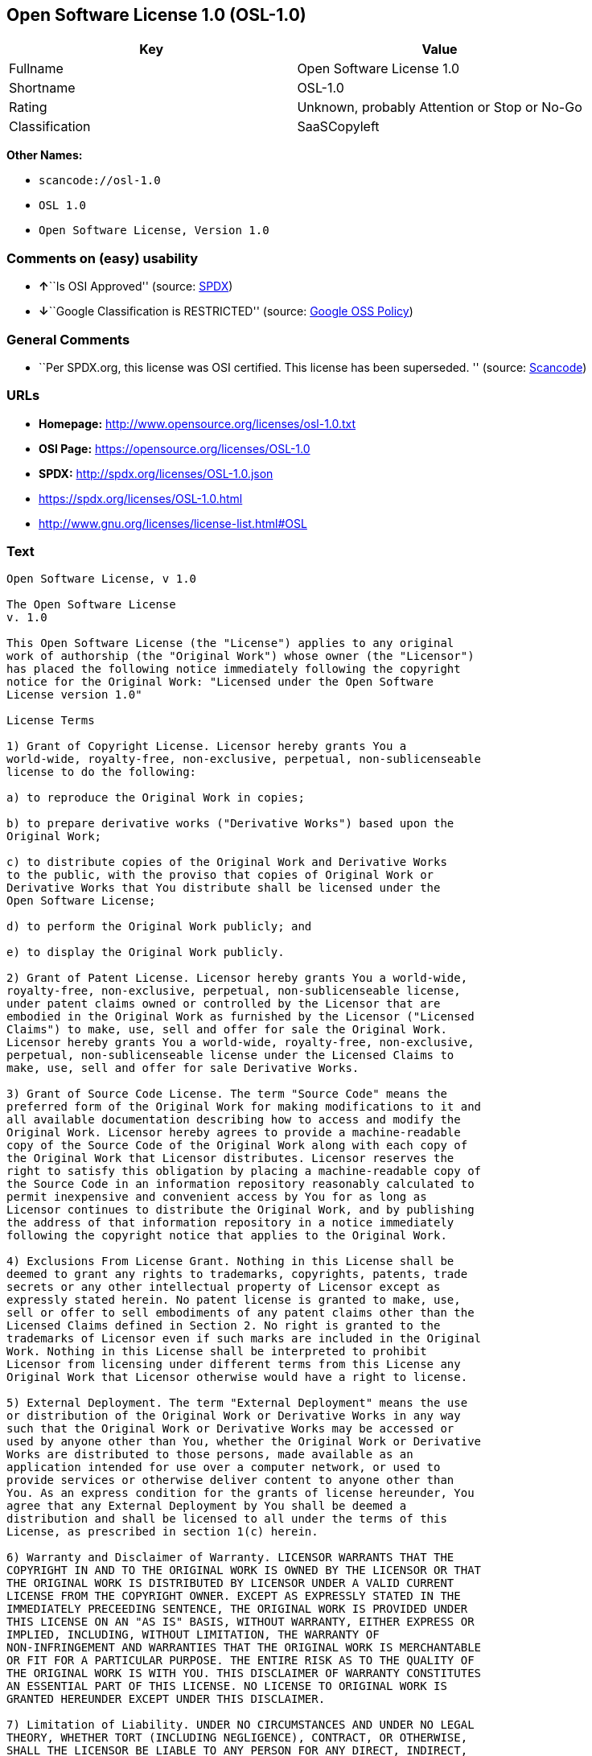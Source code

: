 == Open Software License 1.0 (OSL-1.0)

[cols=",",options="header",]
|===
|Key |Value
|Fullname |Open Software License 1.0
|Shortname |OSL-1.0
|Rating |Unknown, probably Attention or Stop or No-Go
|Classification |SaaSCopyleft
|===

*Other Names:*

* `+scancode://osl-1.0+`
* `+OSL 1.0+`
* `+Open Software License, Version 1.0+`

=== Comments on (easy) usability

* **↑**``Is OSI Approved'' (source:
https://spdx.org/licenses/OSL-1.0.html[SPDX])
* **↓**``Google Classification is RESTRICTED'' (source:
https://opensource.google.com/docs/thirdparty/licenses/[Google OSS
Policy])

=== General Comments

* ``Per SPDX.org, this license was OSI certified. This license has been
superseded. '' (source:
https://github.com/nexB/scancode-toolkit/blob/develop/src/licensedcode/data/licenses/osl-1.0.yml[Scancode])

=== URLs

* *Homepage:* http://www.opensource.org/licenses/osl-1.0.txt
* *OSI Page:* https://opensource.org/licenses/OSL-1.0
* *SPDX:* http://spdx.org/licenses/OSL-1.0.json
* https://spdx.org/licenses/OSL-1.0.html
* http://www.gnu.org/licenses/license-list.html#OSL

=== Text

....
Open Software License, v 1.0

The Open Software License
v. 1.0

This Open Software License (the "License") applies to any original
work of authorship (the "Original Work") whose owner (the "Licensor")
has placed the following notice immediately following the copyright
notice for the Original Work: "Licensed under the Open Software
License version 1.0"

License Terms

1) Grant of Copyright License. Licensor hereby grants You a
world-wide, royalty-free, non-exclusive, perpetual, non-sublicenseable
license to do the following:

a) to reproduce the Original Work in copies;

b) to prepare derivative works ("Derivative Works") based upon the
Original Work;

c) to distribute copies of the Original Work and Derivative Works
to the public, with the proviso that copies of Original Work or
Derivative Works that You distribute shall be licensed under the
Open Software License;

d) to perform the Original Work publicly; and

e) to display the Original Work publicly.

2) Grant of Patent License. Licensor hereby grants You a world-wide,
royalty-free, non-exclusive, perpetual, non-sublicenseable license,
under patent claims owned or controlled by the Licensor that are
embodied in the Original Work as furnished by the Licensor ("Licensed
Claims") to make, use, sell and offer for sale the Original Work.
Licensor hereby grants You a world-wide, royalty-free, non-exclusive,
perpetual, non-sublicenseable license under the Licensed Claims to
make, use, sell and offer for sale Derivative Works.

3) Grant of Source Code License. The term "Source Code" means the
preferred form of the Original Work for making modifications to it and
all available documentation describing how to access and modify the
Original Work. Licensor hereby agrees to provide a machine-readable
copy of the Source Code of the Original Work along with each copy of
the Original Work that Licensor distributes. Licensor reserves the
right to satisfy this obligation by placing a machine-readable copy of
the Source Code in an information repository reasonably calculated to
permit inexpensive and convenient access by You for as long as
Licensor continues to distribute the Original Work, and by publishing
the address of that information repository in a notice immediately
following the copyright notice that applies to the Original Work.

4) Exclusions From License Grant. Nothing in this License shall be
deemed to grant any rights to trademarks, copyrights, patents, trade
secrets or any other intellectual property of Licensor except as
expressly stated herein. No patent license is granted to make, use,
sell or offer to sell embodiments of any patent claims other than the
Licensed Claims defined in Section 2. No right is granted to the
trademarks of Licensor even if such marks are included in the Original
Work. Nothing in this License shall be interpreted to prohibit
Licensor from licensing under different terms from this License any
Original Work that Licensor otherwise would have a right to license.

5) External Deployment. The term "External Deployment" means the use
or distribution of the Original Work or Derivative Works in any way
such that the Original Work or Derivative Works may be accessed or
used by anyone other than You, whether the Original Work or Derivative
Works are distributed to those persons, made available as an
application intended for use over a computer network, or used to
provide services or otherwise deliver content to anyone other than
You. As an express condition for the grants of license hereunder, You
agree that any External Deployment by You shall be deemed a
distribution and shall be licensed to all under the terms of this
License, as prescribed in section 1(c) herein.

6) Warranty and Disclaimer of Warranty. LICENSOR WARRANTS THAT THE
COPYRIGHT IN AND TO THE ORIGINAL WORK IS OWNED BY THE LICENSOR OR THAT
THE ORIGINAL WORK IS DISTRIBUTED BY LICENSOR UNDER A VALID CURRENT
LICENSE FROM THE COPYRIGHT OWNER. EXCEPT AS EXPRESSLY STATED IN THE
IMMEDIATELY PRECEEDING SENTENCE, THE ORIGINAL WORK IS PROVIDED UNDER
THIS LICENSE ON AN "AS IS" BASIS, WITHOUT WARRANTY, EITHER EXPRESS OR
IMPLIED, INCLUDING, WITHOUT LIMITATION, THE WARRANTY OF
NON-INFRINGEMENT AND WARRANTIES THAT THE ORIGINAL WORK IS MERCHANTABLE
OR FIT FOR A PARTICULAR PURPOSE. THE ENTIRE RISK AS TO THE QUALITY OF
THE ORIGINAL WORK IS WITH YOU. THIS DISCLAIMER OF WARRANTY CONSTITUTES
AN ESSENTIAL PART OF THIS LICENSE. NO LICENSE TO ORIGINAL WORK IS
GRANTED HEREUNDER EXCEPT UNDER THIS DISCLAIMER.

7) Limitation of Liability. UNDER NO CIRCUMSTANCES AND UNDER NO LEGAL
THEORY, WHETHER TORT (INCLUDING NEGLIGENCE), CONTRACT, OR OTHERWISE,
SHALL THE LICENSOR BE LIABLE TO ANY PERSON FOR ANY DIRECT, INDIRECT,
SPECIAL, INCIDENTAL, OR CONSEQUENTIAL DAMAGES OF ANY CHARACTER ARISING
AS A RESULT OF THIS LICENSE OR THE USE OF THE ORIGINAL WORK INCLUDING,
WITHOUT LIMITATION, DAMAGES FOR LOSS OF GOODWILL, WORK STOPPAGE,
COMPUTER FAILURE OR MALFUNCTION, OR ANY AND ALL OTHER COMMERCIAL
DAMAGES OR LOSSES, EVEN IF SUCH PERSON SHALL HAVE BEEN INFORMED OF THE
POSSIBILITY OF SUCH DAMAGES. THIS LIMITATION OF LIABILITY SHALL NOT
APPLY TO LIABILITY FOR DEATH OR PERSONAL INJURY RESULTING FROM SUCH
PARTY'S NEGLIGENCE TO THE EXTENT APPLICABLE LAW PROHIBITS SUCH
LIMITATION. SOME JURISDICTIONS DO NOT ALLOW THE EXCLUSION OR
LIMITATION OF INCIDENTAL OR CONSEQUENTIAL DAMAGES, SO THIS EXCLUSION
AND LIMITATION MAY NOT APPLY TO YOU.

8) Acceptance and Termination. Nothing else but this License (or
another written agreement between Licensor and You) grants You
permission to create Derivative Works based upon the Original Work,
and any attempt to do so except under the terms of this License (or
another written agreement between Licensor and You) is expressly
prohibited by U.S. copyright law, the equivalent laws of other
countries, and by international treaty. Therefore, by exercising any
of the rights granted to You in Sections 1 and 2 herein, You indicate
Your acceptance of this License and all of its terms and conditions.
This license shall terminate immediately and you may no longer
exercise any of the rights granted to You by this License upon Your
failure to honor the proviso in Section 1(c) herein.

9) Mutual Termination for Patent Action. This License shall terminate
automatically and You may no longer exercise any of the rights granted
to You by this License if You file a lawsuit in any court alleging
that any OSI Certified open source software that is licensed under any
license containing this "Mutual Termination for Patent Action" clause
infringes any patent claims that are essential to use that software.

10) Jurisdiction, Venue and Governing Law. You agree that any lawsuit
arising under or relating to this License shall be maintained in the
courts of the jurisdiction wherein the Licensor resides or in which
Licensor conducts its primary business, and under the laws of that
jurisdiction excluding its conflict-of-law provisions. The application
of the United Nations Convention on Contracts for the International
Sale of Goods is expressly excluded. Any use of the Original Work
outside the scope of this License or after its termination shall be
subject to the requirements and penalties of the U.S. Copyright Act,
17 U.S.C. § 101 et seq., the equivalent laws of other countries, and
international treaty. This section shall survive the termination of
this License.

11) Attorneys Fees. In any action to enforce the terms of this License
or seeking damages relating thereto, the prevailing party shall be
entitled to recover its costs and expenses, including, without
limitation, reasonable attorneys' fees and costs incurred in
connection with such action, including any appeal of such action. This
section shall survive the termination of this License.

12) Miscellaneous. This License represents the complete agreement
concerning the subject matter hereof. If any provision of this License
is held to be unenforceable, such provision shall be reformed only to
the extent necessary to make it enforceable.

13) Definition of "You" in This License. "You" throughout this
License, whether in upper or lower case, means an individual or a
legal entity exercising rights under, and complying with all of the
terms of, this License. For legal entities, "You" includes any entity
that controls, is controlled by, or is under common control with you.
For purposes of this definition, "control" means (i) the power, direct
or indirect, to cause the direction or management of such entity,
whether by contract or otherwise, or (ii) ownership of fifty percent
(50%) or more of the outstanding shares, or (iii) beneficial ownership
of such entity.

This license is Copyright (C) 2002 Lawrence E. Rosen. All rights
reserved. Permission is hereby granted to copy and distribute this
license without modification. This license may not be modified without
the express written permission of its copyright owner.
....

'''''

=== Raw Data

....
{
    "__impliedNames": [
        "OSL-1.0",
        "Open Software License 1.0",
        "scancode://osl-1.0",
        "OSL 1.0",
        "Open Software License, Version 1.0"
    ],
    "__impliedId": "OSL-1.0",
    "__impliedAmbiguousNames": [
        "Open Software License"
    ],
    "__impliedComments": [
        [
            "Scancode",
            [
                "Per SPDX.org, this license was OSI certified. This license has been\nsuperseded.\n"
            ]
        ]
    ],
    "facts": {
        "SPDX": {
            "isSPDXLicenseDeprecated": false,
            "spdxFullName": "Open Software License 1.0",
            "spdxDetailsURL": "http://spdx.org/licenses/OSL-1.0.json",
            "_sourceURL": "https://spdx.org/licenses/OSL-1.0.html",
            "spdxLicIsOSIApproved": true,
            "spdxSeeAlso": [
                "https://opensource.org/licenses/OSL-1.0"
            ],
            "_implications": {
                "__impliedNames": [
                    "OSL-1.0",
                    "Open Software License 1.0"
                ],
                "__impliedId": "OSL-1.0",
                "__impliedJudgement": [
                    [
                        "SPDX",
                        {
                            "tag": "PositiveJudgement",
                            "contents": "Is OSI Approved"
                        }
                    ]
                ],
                "__isOsiApproved": true,
                "__impliedURLs": [
                    [
                        "SPDX",
                        "http://spdx.org/licenses/OSL-1.0.json"
                    ],
                    [
                        null,
                        "https://opensource.org/licenses/OSL-1.0"
                    ]
                ]
            },
            "spdxLicenseId": "OSL-1.0"
        },
        "Scancode": {
            "otherUrls": [
                "http://opensource.org/licenses/OSL-1.0",
                "http://www.gnu.org/licenses/license-list.html#OSL",
                "https://opensource.org/licenses/OSL-1.0"
            ],
            "homepageUrl": "http://www.opensource.org/licenses/osl-1.0.txt",
            "shortName": "OSL 1.0",
            "textUrls": null,
            "text": "Open Software License, v 1.0\n\nThe Open Software License\nv. 1.0\n\nThis Open Software License (the \"License\") applies to any original\nwork of authorship (the \"Original Work\") whose owner (the \"Licensor\")\nhas placed the following notice immediately following the copyright\nnotice for the Original Work: \"Licensed under the Open Software\nLicense version 1.0\"\n\nLicense Terms\n\n1) Grant of Copyright License. Licensor hereby grants You a\nworld-wide, royalty-free, non-exclusive, perpetual, non-sublicenseable\nlicense to do the following:\n\na) to reproduce the Original Work in copies;\n\nb) to prepare derivative works (\"Derivative Works\") based upon the\nOriginal Work;\n\nc) to distribute copies of the Original Work and Derivative Works\nto the public, with the proviso that copies of Original Work or\nDerivative Works that You distribute shall be licensed under the\nOpen Software License;\n\nd) to perform the Original Work publicly; and\n\ne) to display the Original Work publicly.\n\n2) Grant of Patent License. Licensor hereby grants You a world-wide,\nroyalty-free, non-exclusive, perpetual, non-sublicenseable license,\nunder patent claims owned or controlled by the Licensor that are\nembodied in the Original Work as furnished by the Licensor (\"Licensed\nClaims\") to make, use, sell and offer for sale the Original Work.\nLicensor hereby grants You a world-wide, royalty-free, non-exclusive,\nperpetual, non-sublicenseable license under the Licensed Claims to\nmake, use, sell and offer for sale Derivative Works.\n\n3) Grant of Source Code License. The term \"Source Code\" means the\npreferred form of the Original Work for making modifications to it and\nall available documentation describing how to access and modify the\nOriginal Work. Licensor hereby agrees to provide a machine-readable\ncopy of the Source Code of the Original Work along with each copy of\nthe Original Work that Licensor distributes. Licensor reserves the\nright to satisfy this obligation by placing a machine-readable copy of\nthe Source Code in an information repository reasonably calculated to\npermit inexpensive and convenient access by You for as long as\nLicensor continues to distribute the Original Work, and by publishing\nthe address of that information repository in a notice immediately\nfollowing the copyright notice that applies to the Original Work.\n\n4) Exclusions From License Grant. Nothing in this License shall be\ndeemed to grant any rights to trademarks, copyrights, patents, trade\nsecrets or any other intellectual property of Licensor except as\nexpressly stated herein. No patent license is granted to make, use,\nsell or offer to sell embodiments of any patent claims other than the\nLicensed Claims defined in Section 2. No right is granted to the\ntrademarks of Licensor even if such marks are included in the Original\nWork. Nothing in this License shall be interpreted to prohibit\nLicensor from licensing under different terms from this License any\nOriginal Work that Licensor otherwise would have a right to license.\n\n5) External Deployment. The term \"External Deployment\" means the use\nor distribution of the Original Work or Derivative Works in any way\nsuch that the Original Work or Derivative Works may be accessed or\nused by anyone other than You, whether the Original Work or Derivative\nWorks are distributed to those persons, made available as an\napplication intended for use over a computer network, or used to\nprovide services or otherwise deliver content to anyone other than\nYou. As an express condition for the grants of license hereunder, You\nagree that any External Deployment by You shall be deemed a\ndistribution and shall be licensed to all under the terms of this\nLicense, as prescribed in section 1(c) herein.\n\n6) Warranty and Disclaimer of Warranty. LICENSOR WARRANTS THAT THE\nCOPYRIGHT IN AND TO THE ORIGINAL WORK IS OWNED BY THE LICENSOR OR THAT\nTHE ORIGINAL WORK IS DISTRIBUTED BY LICENSOR UNDER A VALID CURRENT\nLICENSE FROM THE COPYRIGHT OWNER. EXCEPT AS EXPRESSLY STATED IN THE\nIMMEDIATELY PRECEEDING SENTENCE, THE ORIGINAL WORK IS PROVIDED UNDER\nTHIS LICENSE ON AN \"AS IS\" BASIS, WITHOUT WARRANTY, EITHER EXPRESS OR\nIMPLIED, INCLUDING, WITHOUT LIMITATION, THE WARRANTY OF\nNON-INFRINGEMENT AND WARRANTIES THAT THE ORIGINAL WORK IS MERCHANTABLE\nOR FIT FOR A PARTICULAR PURPOSE. THE ENTIRE RISK AS TO THE QUALITY OF\nTHE ORIGINAL WORK IS WITH YOU. THIS DISCLAIMER OF WARRANTY CONSTITUTES\nAN ESSENTIAL PART OF THIS LICENSE. NO LICENSE TO ORIGINAL WORK IS\nGRANTED HEREUNDER EXCEPT UNDER THIS DISCLAIMER.\n\n7) Limitation of Liability. UNDER NO CIRCUMSTANCES AND UNDER NO LEGAL\nTHEORY, WHETHER TORT (INCLUDING NEGLIGENCE), CONTRACT, OR OTHERWISE,\nSHALL THE LICENSOR BE LIABLE TO ANY PERSON FOR ANY DIRECT, INDIRECT,\nSPECIAL, INCIDENTAL, OR CONSEQUENTIAL DAMAGES OF ANY CHARACTER ARISING\nAS A RESULT OF THIS LICENSE OR THE USE OF THE ORIGINAL WORK INCLUDING,\nWITHOUT LIMITATION, DAMAGES FOR LOSS OF GOODWILL, WORK STOPPAGE,\nCOMPUTER FAILURE OR MALFUNCTION, OR ANY AND ALL OTHER COMMERCIAL\nDAMAGES OR LOSSES, EVEN IF SUCH PERSON SHALL HAVE BEEN INFORMED OF THE\nPOSSIBILITY OF SUCH DAMAGES. THIS LIMITATION OF LIABILITY SHALL NOT\nAPPLY TO LIABILITY FOR DEATH OR PERSONAL INJURY RESULTING FROM SUCH\nPARTY'S NEGLIGENCE TO THE EXTENT APPLICABLE LAW PROHIBITS SUCH\nLIMITATION. SOME JURISDICTIONS DO NOT ALLOW THE EXCLUSION OR\nLIMITATION OF INCIDENTAL OR CONSEQUENTIAL DAMAGES, SO THIS EXCLUSION\nAND LIMITATION MAY NOT APPLY TO YOU.\n\n8) Acceptance and Termination. Nothing else but this License (or\nanother written agreement between Licensor and You) grants You\npermission to create Derivative Works based upon the Original Work,\nand any attempt to do so except under the terms of this License (or\nanother written agreement between Licensor and You) is expressly\nprohibited by U.S. copyright law, the equivalent laws of other\ncountries, and by international treaty. Therefore, by exercising any\nof the rights granted to You in Sections 1 and 2 herein, You indicate\nYour acceptance of this License and all of its terms and conditions.\nThis license shall terminate immediately and you may no longer\nexercise any of the rights granted to You by this License upon Your\nfailure to honor the proviso in Section 1(c) herein.\n\n9) Mutual Termination for Patent Action. This License shall terminate\nautomatically and You may no longer exercise any of the rights granted\nto You by this License if You file a lawsuit in any court alleging\nthat any OSI Certified open source software that is licensed under any\nlicense containing this \"Mutual Termination for Patent Action\" clause\ninfringes any patent claims that are essential to use that software.\n\n10) Jurisdiction, Venue and Governing Law. You agree that any lawsuit\narising under or relating to this License shall be maintained in the\ncourts of the jurisdiction wherein the Licensor resides or in which\nLicensor conducts its primary business, and under the laws of that\njurisdiction excluding its conflict-of-law provisions. The application\nof the United Nations Convention on Contracts for the International\nSale of Goods is expressly excluded. Any use of the Original Work\noutside the scope of this License or after its termination shall be\nsubject to the requirements and penalties of the U.S. Copyright Act,\n17 U.S.C. ÃÂ§ 101 et seq., the equivalent laws of other countries, and\ninternational treaty. This section shall survive the termination of\nthis License.\n\n11) Attorneys Fees. In any action to enforce the terms of this License\nor seeking damages relating thereto, the prevailing party shall be\nentitled to recover its costs and expenses, including, without\nlimitation, reasonable attorneys' fees and costs incurred in\nconnection with such action, including any appeal of such action. This\nsection shall survive the termination of this License.\n\n12) Miscellaneous. This License represents the complete agreement\nconcerning the subject matter hereof. If any provision of this License\nis held to be unenforceable, such provision shall be reformed only to\nthe extent necessary to make it enforceable.\n\n13) Definition of \"You\" in This License. \"You\" throughout this\nLicense, whether in upper or lower case, means an individual or a\nlegal entity exercising rights under, and complying with all of the\nterms of, this License. For legal entities, \"You\" includes any entity\nthat controls, is controlled by, or is under common control with you.\nFor purposes of this definition, \"control\" means (i) the power, direct\nor indirect, to cause the direction or management of such entity,\nwhether by contract or otherwise, or (ii) ownership of fifty percent\n(50%) or more of the outstanding shares, or (iii) beneficial ownership\nof such entity.\n\nThis license is Copyright (C) 2002 Lawrence E. Rosen. All rights\nreserved. Permission is hereby granted to copy and distribute this\nlicense without modification. This license may not be modified without\nthe express written permission of its copyright owner.",
            "category": "Copyleft",
            "osiUrl": "http://www.opensource.org/licenses/osl-1.0.txt",
            "owner": "Lawrence Rosen",
            "_sourceURL": "https://github.com/nexB/scancode-toolkit/blob/develop/src/licensedcode/data/licenses/osl-1.0.yml",
            "key": "osl-1.0",
            "name": "Open Software License 1.0",
            "spdxId": "OSL-1.0",
            "notes": "Per SPDX.org, this license was OSI certified. This license has been\nsuperseded.\n",
            "_implications": {
                "__impliedNames": [
                    "scancode://osl-1.0",
                    "OSL 1.0",
                    "OSL-1.0"
                ],
                "__impliedId": "OSL-1.0",
                "__impliedComments": [
                    [
                        "Scancode",
                        [
                            "Per SPDX.org, this license was OSI certified. This license has been\nsuperseded.\n"
                        ]
                    ]
                ],
                "__impliedCopyleft": [
                    [
                        "Scancode",
                        "Copyleft"
                    ]
                ],
                "__calculatedCopyleft": "Copyleft",
                "__impliedText": "Open Software License, v 1.0\n\nThe Open Software License\nv. 1.0\n\nThis Open Software License (the \"License\") applies to any original\nwork of authorship (the \"Original Work\") whose owner (the \"Licensor\")\nhas placed the following notice immediately following the copyright\nnotice for the Original Work: \"Licensed under the Open Software\nLicense version 1.0\"\n\nLicense Terms\n\n1) Grant of Copyright License. Licensor hereby grants You a\nworld-wide, royalty-free, non-exclusive, perpetual, non-sublicenseable\nlicense to do the following:\n\na) to reproduce the Original Work in copies;\n\nb) to prepare derivative works (\"Derivative Works\") based upon the\nOriginal Work;\n\nc) to distribute copies of the Original Work and Derivative Works\nto the public, with the proviso that copies of Original Work or\nDerivative Works that You distribute shall be licensed under the\nOpen Software License;\n\nd) to perform the Original Work publicly; and\n\ne) to display the Original Work publicly.\n\n2) Grant of Patent License. Licensor hereby grants You a world-wide,\nroyalty-free, non-exclusive, perpetual, non-sublicenseable license,\nunder patent claims owned or controlled by the Licensor that are\nembodied in the Original Work as furnished by the Licensor (\"Licensed\nClaims\") to make, use, sell and offer for sale the Original Work.\nLicensor hereby grants You a world-wide, royalty-free, non-exclusive,\nperpetual, non-sublicenseable license under the Licensed Claims to\nmake, use, sell and offer for sale Derivative Works.\n\n3) Grant of Source Code License. The term \"Source Code\" means the\npreferred form of the Original Work for making modifications to it and\nall available documentation describing how to access and modify the\nOriginal Work. Licensor hereby agrees to provide a machine-readable\ncopy of the Source Code of the Original Work along with each copy of\nthe Original Work that Licensor distributes. Licensor reserves the\nright to satisfy this obligation by placing a machine-readable copy of\nthe Source Code in an information repository reasonably calculated to\npermit inexpensive and convenient access by You for as long as\nLicensor continues to distribute the Original Work, and by publishing\nthe address of that information repository in a notice immediately\nfollowing the copyright notice that applies to the Original Work.\n\n4) Exclusions From License Grant. Nothing in this License shall be\ndeemed to grant any rights to trademarks, copyrights, patents, trade\nsecrets or any other intellectual property of Licensor except as\nexpressly stated herein. No patent license is granted to make, use,\nsell or offer to sell embodiments of any patent claims other than the\nLicensed Claims defined in Section 2. No right is granted to the\ntrademarks of Licensor even if such marks are included in the Original\nWork. Nothing in this License shall be interpreted to prohibit\nLicensor from licensing under different terms from this License any\nOriginal Work that Licensor otherwise would have a right to license.\n\n5) External Deployment. The term \"External Deployment\" means the use\nor distribution of the Original Work or Derivative Works in any way\nsuch that the Original Work or Derivative Works may be accessed or\nused by anyone other than You, whether the Original Work or Derivative\nWorks are distributed to those persons, made available as an\napplication intended for use over a computer network, or used to\nprovide services or otherwise deliver content to anyone other than\nYou. As an express condition for the grants of license hereunder, You\nagree that any External Deployment by You shall be deemed a\ndistribution and shall be licensed to all under the terms of this\nLicense, as prescribed in section 1(c) herein.\n\n6) Warranty and Disclaimer of Warranty. LICENSOR WARRANTS THAT THE\nCOPYRIGHT IN AND TO THE ORIGINAL WORK IS OWNED BY THE LICENSOR OR THAT\nTHE ORIGINAL WORK IS DISTRIBUTED BY LICENSOR UNDER A VALID CURRENT\nLICENSE FROM THE COPYRIGHT OWNER. EXCEPT AS EXPRESSLY STATED IN THE\nIMMEDIATELY PRECEEDING SENTENCE, THE ORIGINAL WORK IS PROVIDED UNDER\nTHIS LICENSE ON AN \"AS IS\" BASIS, WITHOUT WARRANTY, EITHER EXPRESS OR\nIMPLIED, INCLUDING, WITHOUT LIMITATION, THE WARRANTY OF\nNON-INFRINGEMENT AND WARRANTIES THAT THE ORIGINAL WORK IS MERCHANTABLE\nOR FIT FOR A PARTICULAR PURPOSE. THE ENTIRE RISK AS TO THE QUALITY OF\nTHE ORIGINAL WORK IS WITH YOU. THIS DISCLAIMER OF WARRANTY CONSTITUTES\nAN ESSENTIAL PART OF THIS LICENSE. NO LICENSE TO ORIGINAL WORK IS\nGRANTED HEREUNDER EXCEPT UNDER THIS DISCLAIMER.\n\n7) Limitation of Liability. UNDER NO CIRCUMSTANCES AND UNDER NO LEGAL\nTHEORY, WHETHER TORT (INCLUDING NEGLIGENCE), CONTRACT, OR OTHERWISE,\nSHALL THE LICENSOR BE LIABLE TO ANY PERSON FOR ANY DIRECT, INDIRECT,\nSPECIAL, INCIDENTAL, OR CONSEQUENTIAL DAMAGES OF ANY CHARACTER ARISING\nAS A RESULT OF THIS LICENSE OR THE USE OF THE ORIGINAL WORK INCLUDING,\nWITHOUT LIMITATION, DAMAGES FOR LOSS OF GOODWILL, WORK STOPPAGE,\nCOMPUTER FAILURE OR MALFUNCTION, OR ANY AND ALL OTHER COMMERCIAL\nDAMAGES OR LOSSES, EVEN IF SUCH PERSON SHALL HAVE BEEN INFORMED OF THE\nPOSSIBILITY OF SUCH DAMAGES. THIS LIMITATION OF LIABILITY SHALL NOT\nAPPLY TO LIABILITY FOR DEATH OR PERSONAL INJURY RESULTING FROM SUCH\nPARTY'S NEGLIGENCE TO THE EXTENT APPLICABLE LAW PROHIBITS SUCH\nLIMITATION. SOME JURISDICTIONS DO NOT ALLOW THE EXCLUSION OR\nLIMITATION OF INCIDENTAL OR CONSEQUENTIAL DAMAGES, SO THIS EXCLUSION\nAND LIMITATION MAY NOT APPLY TO YOU.\n\n8) Acceptance and Termination. Nothing else but this License (or\nanother written agreement between Licensor and You) grants You\npermission to create Derivative Works based upon the Original Work,\nand any attempt to do so except under the terms of this License (or\nanother written agreement between Licensor and You) is expressly\nprohibited by U.S. copyright law, the equivalent laws of other\ncountries, and by international treaty. Therefore, by exercising any\nof the rights granted to You in Sections 1 and 2 herein, You indicate\nYour acceptance of this License and all of its terms and conditions.\nThis license shall terminate immediately and you may no longer\nexercise any of the rights granted to You by this License upon Your\nfailure to honor the proviso in Section 1(c) herein.\n\n9) Mutual Termination for Patent Action. This License shall terminate\nautomatically and You may no longer exercise any of the rights granted\nto You by this License if You file a lawsuit in any court alleging\nthat any OSI Certified open source software that is licensed under any\nlicense containing this \"Mutual Termination for Patent Action\" clause\ninfringes any patent claims that are essential to use that software.\n\n10) Jurisdiction, Venue and Governing Law. You agree that any lawsuit\narising under or relating to this License shall be maintained in the\ncourts of the jurisdiction wherein the Licensor resides or in which\nLicensor conducts its primary business, and under the laws of that\njurisdiction excluding its conflict-of-law provisions. The application\nof the United Nations Convention on Contracts for the International\nSale of Goods is expressly excluded. Any use of the Original Work\noutside the scope of this License or after its termination shall be\nsubject to the requirements and penalties of the U.S. Copyright Act,\n17 U.S.C. Â§ 101 et seq., the equivalent laws of other countries, and\ninternational treaty. This section shall survive the termination of\nthis License.\n\n11) Attorneys Fees. In any action to enforce the terms of this License\nor seeking damages relating thereto, the prevailing party shall be\nentitled to recover its costs and expenses, including, without\nlimitation, reasonable attorneys' fees and costs incurred in\nconnection with such action, including any appeal of such action. This\nsection shall survive the termination of this License.\n\n12) Miscellaneous. This License represents the complete agreement\nconcerning the subject matter hereof. If any provision of this License\nis held to be unenforceable, such provision shall be reformed only to\nthe extent necessary to make it enforceable.\n\n13) Definition of \"You\" in This License. \"You\" throughout this\nLicense, whether in upper or lower case, means an individual or a\nlegal entity exercising rights under, and complying with all of the\nterms of, this License. For legal entities, \"You\" includes any entity\nthat controls, is controlled by, or is under common control with you.\nFor purposes of this definition, \"control\" means (i) the power, direct\nor indirect, to cause the direction or management of such entity,\nwhether by contract or otherwise, or (ii) ownership of fifty percent\n(50%) or more of the outstanding shares, or (iii) beneficial ownership\nof such entity.\n\nThis license is Copyright (C) 2002 Lawrence E. Rosen. All rights\nreserved. Permission is hereby granted to copy and distribute this\nlicense without modification. This license may not be modified without\nthe express written permission of its copyright owner.",
                "__impliedURLs": [
                    [
                        "Homepage",
                        "http://www.opensource.org/licenses/osl-1.0.txt"
                    ],
                    [
                        "OSI Page",
                        "http://www.opensource.org/licenses/osl-1.0.txt"
                    ],
                    [
                        null,
                        "http://opensource.org/licenses/OSL-1.0"
                    ],
                    [
                        null,
                        "http://www.gnu.org/licenses/license-list.html#OSL"
                    ],
                    [
                        null,
                        "https://opensource.org/licenses/OSL-1.0"
                    ]
                ]
            }
        },
        "BlueOak License List": {
            "url": "https://spdx.org/licenses/OSL-1.0.html",
            "familyName": "Open Software License",
            "_sourceURL": "https://blueoakcouncil.org/copyleft",
            "name": "Open Software License 1.0",
            "id": "OSL-1.0",
            "_implications": {
                "__impliedNames": [
                    "OSL-1.0",
                    "Open Software License 1.0"
                ],
                "__impliedAmbiguousNames": [
                    "Open Software License"
                ],
                "__impliedCopyleft": [
                    [
                        "BlueOak License List",
                        "SaaSCopyleft"
                    ]
                ],
                "__calculatedCopyleft": "SaaSCopyleft",
                "__impliedURLs": [
                    [
                        null,
                        "https://spdx.org/licenses/OSL-1.0.html"
                    ]
                ]
            },
            "CopyleftKind": "SaaSCopyleft"
        },
        "OpenSourceInitiative": {
            "text": [
                {
                    "url": "https://opensource.org/licenses/OSL-1.0",
                    "title": "HTML",
                    "media_type": "text/html"
                }
            ],
            "identifiers": [
                {
                    "identifier": "OSL-1.0",
                    "scheme": "SPDX"
                }
            ],
            "superseded_by": "OLS-3.0",
            "_sourceURL": "https://opensource.org/licenses/",
            "name": "Open Software License, Version 1.0",
            "other_names": [],
            "keywords": [
                "osi-approved",
                "discouraged",
                "redundant"
            ],
            "id": "OSL-1.0",
            "links": [
                {
                    "note": "OSI Page",
                    "url": "https://opensource.org/licenses/OSL-1.0"
                }
            ],
            "_implications": {
                "__impliedNames": [
                    "OSL-1.0",
                    "Open Software License, Version 1.0",
                    "OSL-1.0"
                ],
                "__impliedURLs": [
                    [
                        "OSI Page",
                        "https://opensource.org/licenses/OSL-1.0"
                    ]
                ]
            }
        },
        "Google OSS Policy": {
            "rating": "RESTRICTED",
            "_sourceURL": "https://opensource.google.com/docs/thirdparty/licenses/",
            "id": "OSL-1.0",
            "_implications": {
                "__impliedNames": [
                    "OSL-1.0"
                ],
                "__impliedJudgement": [
                    [
                        "Google OSS Policy",
                        {
                            "tag": "NegativeJudgement",
                            "contents": "Google Classification is RESTRICTED"
                        }
                    ]
                ]
            }
        }
    },
    "__impliedJudgement": [
        [
            "Google OSS Policy",
            {
                "tag": "NegativeJudgement",
                "contents": "Google Classification is RESTRICTED"
            }
        ],
        [
            "SPDX",
            {
                "tag": "PositiveJudgement",
                "contents": "Is OSI Approved"
            }
        ]
    ],
    "__impliedCopyleft": [
        [
            "BlueOak License List",
            "SaaSCopyleft"
        ],
        [
            "Scancode",
            "Copyleft"
        ]
    ],
    "__calculatedCopyleft": "SaaSCopyleft",
    "__isOsiApproved": true,
    "__impliedText": "Open Software License, v 1.0\n\nThe Open Software License\nv. 1.0\n\nThis Open Software License (the \"License\") applies to any original\nwork of authorship (the \"Original Work\") whose owner (the \"Licensor\")\nhas placed the following notice immediately following the copyright\nnotice for the Original Work: \"Licensed under the Open Software\nLicense version 1.0\"\n\nLicense Terms\n\n1) Grant of Copyright License. Licensor hereby grants You a\nworld-wide, royalty-free, non-exclusive, perpetual, non-sublicenseable\nlicense to do the following:\n\na) to reproduce the Original Work in copies;\n\nb) to prepare derivative works (\"Derivative Works\") based upon the\nOriginal Work;\n\nc) to distribute copies of the Original Work and Derivative Works\nto the public, with the proviso that copies of Original Work or\nDerivative Works that You distribute shall be licensed under the\nOpen Software License;\n\nd) to perform the Original Work publicly; and\n\ne) to display the Original Work publicly.\n\n2) Grant of Patent License. Licensor hereby grants You a world-wide,\nroyalty-free, non-exclusive, perpetual, non-sublicenseable license,\nunder patent claims owned or controlled by the Licensor that are\nembodied in the Original Work as furnished by the Licensor (\"Licensed\nClaims\") to make, use, sell and offer for sale the Original Work.\nLicensor hereby grants You a world-wide, royalty-free, non-exclusive,\nperpetual, non-sublicenseable license under the Licensed Claims to\nmake, use, sell and offer for sale Derivative Works.\n\n3) Grant of Source Code License. The term \"Source Code\" means the\npreferred form of the Original Work for making modifications to it and\nall available documentation describing how to access and modify the\nOriginal Work. Licensor hereby agrees to provide a machine-readable\ncopy of the Source Code of the Original Work along with each copy of\nthe Original Work that Licensor distributes. Licensor reserves the\nright to satisfy this obligation by placing a machine-readable copy of\nthe Source Code in an information repository reasonably calculated to\npermit inexpensive and convenient access by You for as long as\nLicensor continues to distribute the Original Work, and by publishing\nthe address of that information repository in a notice immediately\nfollowing the copyright notice that applies to the Original Work.\n\n4) Exclusions From License Grant. Nothing in this License shall be\ndeemed to grant any rights to trademarks, copyrights, patents, trade\nsecrets or any other intellectual property of Licensor except as\nexpressly stated herein. No patent license is granted to make, use,\nsell or offer to sell embodiments of any patent claims other than the\nLicensed Claims defined in Section 2. No right is granted to the\ntrademarks of Licensor even if such marks are included in the Original\nWork. Nothing in this License shall be interpreted to prohibit\nLicensor from licensing under different terms from this License any\nOriginal Work that Licensor otherwise would have a right to license.\n\n5) External Deployment. The term \"External Deployment\" means the use\nor distribution of the Original Work or Derivative Works in any way\nsuch that the Original Work or Derivative Works may be accessed or\nused by anyone other than You, whether the Original Work or Derivative\nWorks are distributed to those persons, made available as an\napplication intended for use over a computer network, or used to\nprovide services or otherwise deliver content to anyone other than\nYou. As an express condition for the grants of license hereunder, You\nagree that any External Deployment by You shall be deemed a\ndistribution and shall be licensed to all under the terms of this\nLicense, as prescribed in section 1(c) herein.\n\n6) Warranty and Disclaimer of Warranty. LICENSOR WARRANTS THAT THE\nCOPYRIGHT IN AND TO THE ORIGINAL WORK IS OWNED BY THE LICENSOR OR THAT\nTHE ORIGINAL WORK IS DISTRIBUTED BY LICENSOR UNDER A VALID CURRENT\nLICENSE FROM THE COPYRIGHT OWNER. EXCEPT AS EXPRESSLY STATED IN THE\nIMMEDIATELY PRECEEDING SENTENCE, THE ORIGINAL WORK IS PROVIDED UNDER\nTHIS LICENSE ON AN \"AS IS\" BASIS, WITHOUT WARRANTY, EITHER EXPRESS OR\nIMPLIED, INCLUDING, WITHOUT LIMITATION, THE WARRANTY OF\nNON-INFRINGEMENT AND WARRANTIES THAT THE ORIGINAL WORK IS MERCHANTABLE\nOR FIT FOR A PARTICULAR PURPOSE. THE ENTIRE RISK AS TO THE QUALITY OF\nTHE ORIGINAL WORK IS WITH YOU. THIS DISCLAIMER OF WARRANTY CONSTITUTES\nAN ESSENTIAL PART OF THIS LICENSE. NO LICENSE TO ORIGINAL WORK IS\nGRANTED HEREUNDER EXCEPT UNDER THIS DISCLAIMER.\n\n7) Limitation of Liability. UNDER NO CIRCUMSTANCES AND UNDER NO LEGAL\nTHEORY, WHETHER TORT (INCLUDING NEGLIGENCE), CONTRACT, OR OTHERWISE,\nSHALL THE LICENSOR BE LIABLE TO ANY PERSON FOR ANY DIRECT, INDIRECT,\nSPECIAL, INCIDENTAL, OR CONSEQUENTIAL DAMAGES OF ANY CHARACTER ARISING\nAS A RESULT OF THIS LICENSE OR THE USE OF THE ORIGINAL WORK INCLUDING,\nWITHOUT LIMITATION, DAMAGES FOR LOSS OF GOODWILL, WORK STOPPAGE,\nCOMPUTER FAILURE OR MALFUNCTION, OR ANY AND ALL OTHER COMMERCIAL\nDAMAGES OR LOSSES, EVEN IF SUCH PERSON SHALL HAVE BEEN INFORMED OF THE\nPOSSIBILITY OF SUCH DAMAGES. THIS LIMITATION OF LIABILITY SHALL NOT\nAPPLY TO LIABILITY FOR DEATH OR PERSONAL INJURY RESULTING FROM SUCH\nPARTY'S NEGLIGENCE TO THE EXTENT APPLICABLE LAW PROHIBITS SUCH\nLIMITATION. SOME JURISDICTIONS DO NOT ALLOW THE EXCLUSION OR\nLIMITATION OF INCIDENTAL OR CONSEQUENTIAL DAMAGES, SO THIS EXCLUSION\nAND LIMITATION MAY NOT APPLY TO YOU.\n\n8) Acceptance and Termination. Nothing else but this License (or\nanother written agreement between Licensor and You) grants You\npermission to create Derivative Works based upon the Original Work,\nand any attempt to do so except under the terms of this License (or\nanother written agreement between Licensor and You) is expressly\nprohibited by U.S. copyright law, the equivalent laws of other\ncountries, and by international treaty. Therefore, by exercising any\nof the rights granted to You in Sections 1 and 2 herein, You indicate\nYour acceptance of this License and all of its terms and conditions.\nThis license shall terminate immediately and you may no longer\nexercise any of the rights granted to You by this License upon Your\nfailure to honor the proviso in Section 1(c) herein.\n\n9) Mutual Termination for Patent Action. This License shall terminate\nautomatically and You may no longer exercise any of the rights granted\nto You by this License if You file a lawsuit in any court alleging\nthat any OSI Certified open source software that is licensed under any\nlicense containing this \"Mutual Termination for Patent Action\" clause\ninfringes any patent claims that are essential to use that software.\n\n10) Jurisdiction, Venue and Governing Law. You agree that any lawsuit\narising under or relating to this License shall be maintained in the\ncourts of the jurisdiction wherein the Licensor resides or in which\nLicensor conducts its primary business, and under the laws of that\njurisdiction excluding its conflict-of-law provisions. The application\nof the United Nations Convention on Contracts for the International\nSale of Goods is expressly excluded. Any use of the Original Work\noutside the scope of this License or after its termination shall be\nsubject to the requirements and penalties of the U.S. Copyright Act,\n17 U.S.C. Â§ 101 et seq., the equivalent laws of other countries, and\ninternational treaty. This section shall survive the termination of\nthis License.\n\n11) Attorneys Fees. In any action to enforce the terms of this License\nor seeking damages relating thereto, the prevailing party shall be\nentitled to recover its costs and expenses, including, without\nlimitation, reasonable attorneys' fees and costs incurred in\nconnection with such action, including any appeal of such action. This\nsection shall survive the termination of this License.\n\n12) Miscellaneous. This License represents the complete agreement\nconcerning the subject matter hereof. If any provision of this License\nis held to be unenforceable, such provision shall be reformed only to\nthe extent necessary to make it enforceable.\n\n13) Definition of \"You\" in This License. \"You\" throughout this\nLicense, whether in upper or lower case, means an individual or a\nlegal entity exercising rights under, and complying with all of the\nterms of, this License. For legal entities, \"You\" includes any entity\nthat controls, is controlled by, or is under common control with you.\nFor purposes of this definition, \"control\" means (i) the power, direct\nor indirect, to cause the direction or management of such entity,\nwhether by contract or otherwise, or (ii) ownership of fifty percent\n(50%) or more of the outstanding shares, or (iii) beneficial ownership\nof such entity.\n\nThis license is Copyright (C) 2002 Lawrence E. Rosen. All rights\nreserved. Permission is hereby granted to copy and distribute this\nlicense without modification. This license may not be modified without\nthe express written permission of its copyright owner.",
    "__impliedURLs": [
        [
            "SPDX",
            "http://spdx.org/licenses/OSL-1.0.json"
        ],
        [
            null,
            "https://opensource.org/licenses/OSL-1.0"
        ],
        [
            null,
            "https://spdx.org/licenses/OSL-1.0.html"
        ],
        [
            "Homepage",
            "http://www.opensource.org/licenses/osl-1.0.txt"
        ],
        [
            "OSI Page",
            "http://www.opensource.org/licenses/osl-1.0.txt"
        ],
        [
            null,
            "http://opensource.org/licenses/OSL-1.0"
        ],
        [
            null,
            "http://www.gnu.org/licenses/license-list.html#OSL"
        ],
        [
            "OSI Page",
            "https://opensource.org/licenses/OSL-1.0"
        ]
    ]
}
....

'''''

=== Dot Cluster Graph

image:../dot/OSL-1.0.svg[image,title="dot"]